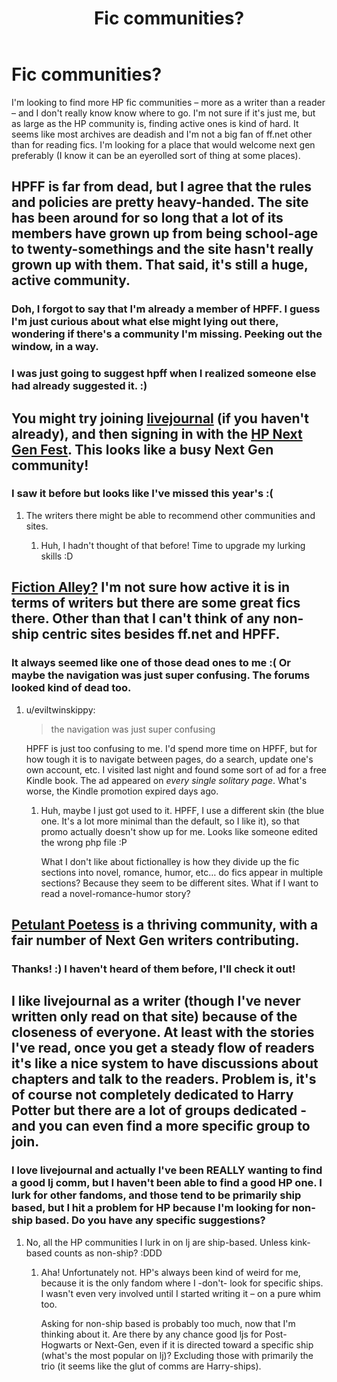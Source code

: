 #+TITLE: Fic communities?

* Fic communities?
:PROPERTIES:
:Author: someorangegirl
:Score: 1
:DateUnix: 1330470088.0
:DateShort: 2012-Feb-29
:END:
I'm looking to find more HP fic communities -- more as a writer than a reader -- and I don't really know know where to go. I'm not sure if it's just me, but as large as the HP community is, finding active ones is kind of hard. It seems like most archives are deadish and I'm not a big fan of ff.net other than for reading fics. I'm looking for a place that would welcome next gen preferably (I know it can be an eyerolled sort of thing at some places).


** HPFF is far from dead, but I agree that the rules and policies are pretty heavy-handed. The site has been around for so long that a lot of its members have grown up from being school-age to twenty-somethings and the site hasn't really grown up with them. That said, it's still a huge, active community.
:PROPERTIES:
:Author: cambangst
:Score: 4
:DateUnix: 1330478655.0
:DateShort: 2012-Feb-29
:END:

*** Doh, I forgot to say that I'm already a member of HPFF. I guess I'm just curious about what else might lying out there, wondering if there's a community I'm missing. Peeking out the window, in a way.
:PROPERTIES:
:Author: someorangegirl
:Score: 2
:DateUnix: 1330479560.0
:DateShort: 2012-Feb-29
:END:


*** I was just going to suggest hpff when I realized someone else had already suggested it. :)
:PROPERTIES:
:Author: Reformed_Deatheater
:Score: 2
:DateUnix: 1330527972.0
:DateShort: 2012-Feb-29
:END:


** You might try joining [[http://www.livejournal.com/][livejournal]] (if you haven't already), and then signing in with the [[http://hp-nextgen-fest.livejournal.com/][HP Next Gen Fest]]. This looks like a busy Next Gen community!
:PROPERTIES:
:Author: eviltwinskippy
:Score: 5
:DateUnix: 1330496826.0
:DateShort: 2012-Feb-29
:END:

*** I saw it before but looks like I've missed this year's :(
:PROPERTIES:
:Author: someorangegirl
:Score: 2
:DateUnix: 1330501932.0
:DateShort: 2012-Feb-29
:END:

**** The writers there might be able to recommend other communities and sites.
:PROPERTIES:
:Author: eviltwinskippy
:Score: 2
:DateUnix: 1330536933.0
:DateShort: 2012-Feb-29
:END:

***** Huh, I hadn't thought of that before! Time to upgrade my lurking skills :D
:PROPERTIES:
:Author: someorangegirl
:Score: 2
:DateUnix: 1330591306.0
:DateShort: 2012-Mar-01
:END:


** [[http://fictionalley.blogspot.com/][Fiction Alley?]] I'm not sure how active it is in terms of writers but there are some great fics there. Other than that I can't think of any non-ship centric sites besides ff.net and HPFF.
:PROPERTIES:
:Author: rgness
:Score: 3
:DateUnix: 1330486398.0
:DateShort: 2012-Feb-29
:END:

*** It always seemed like one of those dead ones to me :( Or maybe the navigation was just super confusing. The forums looked kind of dead too.
:PROPERTIES:
:Author: someorangegirl
:Score: 2
:DateUnix: 1330506194.0
:DateShort: 2012-Feb-29
:END:

**** u/eviltwinskippy:
#+begin_quote
  the navigation was just super confusing
#+end_quote

HPFF is just too confusing to me. I'd spend more time on HPFF, but for how tough it is to navigate between pages, do a search, update one's own account, etc. I visited last night and found some sort of ad for a free Kindle book. The ad appeared on /every single solitary page/. What's worse, the Kindle promotion expired days ago.
:PROPERTIES:
:Author: eviltwinskippy
:Score: 1
:DateUnix: 1330624627.0
:DateShort: 2012-Mar-01
:END:

***** Huh, maybe I just got used to it. HPFF, I use a different skin (the blue one. It's a lot more minimal than the default, so I like it), so that promo actually doesn't show up for me. Looks like someone edited the wrong php file :P

What I don't like about fictionalley is how they divide up the fic sections into novel, romance, humor, etc... do fics appear in multiple sections? Because they seem to be different sites. What if I want to read a novel-romance-humor story?
:PROPERTIES:
:Author: someorangegirl
:Score: 2
:DateUnix: 1330642419.0
:DateShort: 2012-Mar-02
:END:


** [[http://www.thepetulantpoetess.com/index.php][Petulant Poetess]] is a thriving community, with a fair number of Next Gen writers contributing.
:PROPERTIES:
:Author: eviltwinskippy
:Score: 3
:DateUnix: 1330496380.0
:DateShort: 2012-Feb-29
:END:

*** Thanks! :) I haven't heard of them before, I'll check it out!
:PROPERTIES:
:Author: someorangegirl
:Score: 2
:DateUnix: 1330506042.0
:DateShort: 2012-Feb-29
:END:


** I like livejournal as a writer (though I've never written only read on that site) because of the closeness of everyone. At least with the stories I've read, once you get a steady flow of readers it's like a nice system to have discussions about chapters and talk to the readers. Problem is, it's of course not completely dedicated to Harry Potter but there are a lot of groups dedicated - and you can even find a more specific group to join.
:PROPERTIES:
:Score: 3
:DateUnix: 1330498887.0
:DateShort: 2012-Feb-29
:END:

*** I love livejournal and actually I've been REALLY wanting to find a good lj comm, but I haven't been able to find a good HP one. I lurk for other fandoms, and those tend to be primarily ship based, but I hit a problem for HP because I'm looking for non-ship based. Do you have any specific suggestions?
:PROPERTIES:
:Author: someorangegirl
:Score: 2
:DateUnix: 1330501782.0
:DateShort: 2012-Feb-29
:END:

**** No, all the HP communities I lurk in on lj are ship-based. Unless kink-based counts as non-ship? :DDD
:PROPERTIES:
:Author: eviltwinskippy
:Score: 2
:DateUnix: 1330653428.0
:DateShort: 2012-Mar-02
:END:

***** Aha! Unfortunately not. HP's always been kind of weird for me, because it is the only fandom where I -don't- look for specific ships. I wasn't even very involved until I started writing it -- on a pure whim too.

Asking for non-ship based is probably too much, now that I'm thinking about it. Are there by any chance good ljs for Post-Hogwarts or Next-Gen, even if it is directed toward a specific ship (what's the most popular on lj)? Excluding those with primarily the trio (it seems like the glut of comms are Harry-ships).
:PROPERTIES:
:Author: someorangegirl
:Score: 1
:DateUnix: 1330654649.0
:DateShort: 2012-Mar-02
:END:
